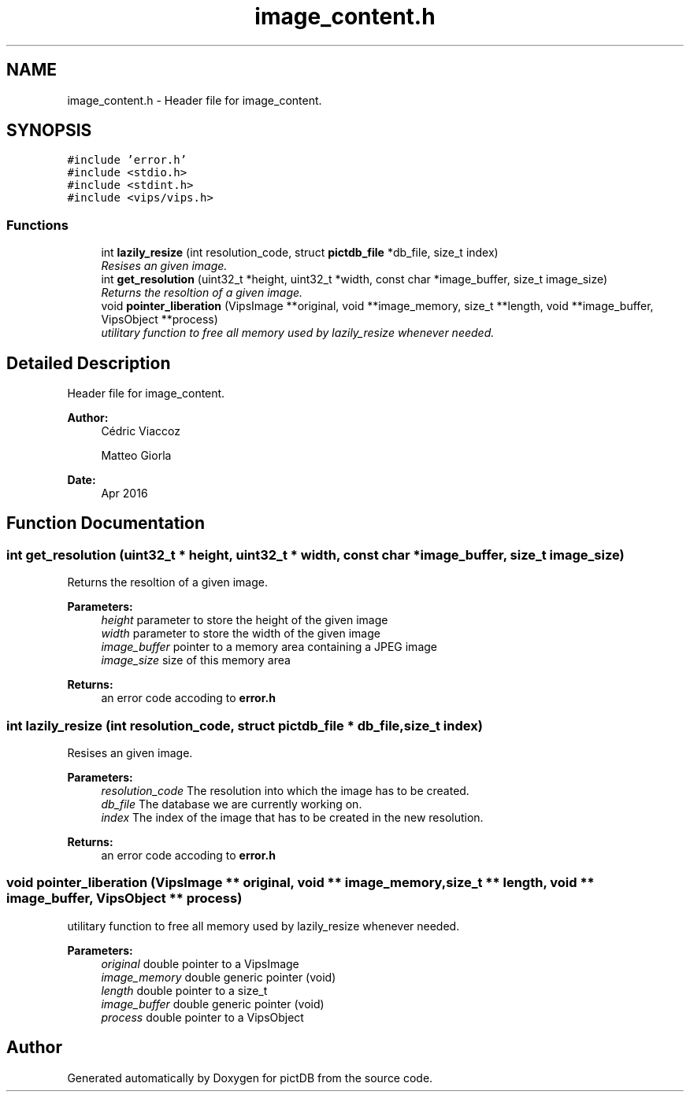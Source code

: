 .TH "image_content.h" 3 "Sun Jun 5 2016" "pictDB" \" -*- nroff -*-
.ad l
.nh
.SH NAME
image_content.h \- Header file for image_content\&.  

.SH SYNOPSIS
.br
.PP
\fC#include 'error\&.h'\fP
.br
\fC#include <stdio\&.h>\fP
.br
\fC#include <stdint\&.h>\fP
.br
\fC#include <vips/vips\&.h>\fP
.br

.SS "Functions"

.in +1c
.ti -1c
.RI "int \fBlazily_resize\fP (int resolution_code, struct \fBpictdb_file\fP *db_file, size_t index)"
.br
.RI "\fIResises an given image\&. \fP"
.ti -1c
.RI "int \fBget_resolution\fP (uint32_t *height, uint32_t *width, const char *image_buffer, size_t image_size)"
.br
.RI "\fIReturns the resoltion of a given image\&. \fP"
.ti -1c
.RI "void \fBpointer_liberation\fP (VipsImage **original, void **image_memory, size_t **length, void **image_buffer, VipsObject **process)"
.br
.RI "\fIutilitary function to free all memory used by lazily_resize whenever needed\&. \fP"
.in -1c
.SH "Detailed Description"
.PP 
Header file for image_content\&. 


.PP
\fBAuthor:\fP
.RS 4
Cédric Viaccoz 
.PP
Matteo Giorla 
.RE
.PP
\fBDate:\fP
.RS 4
Apr 2016 
.RE
.PP

.SH "Function Documentation"
.PP 
.SS "int get_resolution (uint32_t * height, uint32_t * width, const char * image_buffer, size_t image_size)"

.PP
Returns the resoltion of a given image\&. 
.PP
\fBParameters:\fP
.RS 4
\fIheight\fP parameter to store the height of the given image 
.br
\fIwidth\fP parameter to store the width of the given image 
.br
\fIimage_buffer\fP pointer to a memory area containing a JPEG image 
.br
\fIimage_size\fP size of this memory area
.RE
.PP
\fBReturns:\fP
.RS 4
an error code accoding to \fBerror\&.h\fP 
.RE
.PP

.SS "int lazily_resize (int resolution_code, struct \fBpictdb_file\fP * db_file, size_t index)"

.PP
Resises an given image\&. 
.PP
\fBParameters:\fP
.RS 4
\fIresolution_code\fP The resolution into which the image has to be created\&. 
.br
\fIdb_file\fP The database we are currently working on\&. 
.br
\fIindex\fP The index of the image that has to be created in the new resolution\&.
.RE
.PP
\fBReturns:\fP
.RS 4
an error code accoding to \fBerror\&.h\fP 
.RE
.PP

.SS "void pointer_liberation (VipsImage ** original, void ** image_memory, size_t ** length, void ** image_buffer, VipsObject ** process)"

.PP
utilitary function to free all memory used by lazily_resize whenever needed\&. 
.PP
\fBParameters:\fP
.RS 4
\fIoriginal\fP double pointer to a VipsImage 
.br
\fIimage_memory\fP double generic pointer (void) 
.br
\fIlength\fP double pointer to a size_t 
.br
\fIimage_buffer\fP double generic pointer (void) 
.br
\fIprocess\fP double pointer to a VipsObject 
.RE
.PP

.SH "Author"
.PP 
Generated automatically by Doxygen for pictDB from the source code\&.
